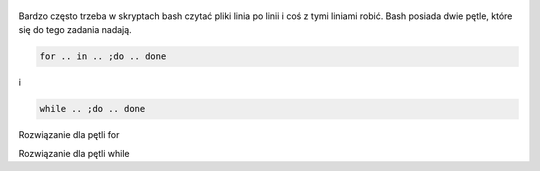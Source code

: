 .. title: Czytanie pliku w skrypcie linia po linii
.. slug: czytanie-pliku-w-skrypcie-linia-po-linii
.. date: 2017-11-07
.. tags: linux, bash
.. category: tech
.. link: 
.. description: 
.. type: text


.. figure:: https://satkas.waw.pl/plugins/news_manager/browser/pic.php?p=https://satkas.waw.pl/data/thumbs/images/thumbnail.bash-logo-web.png&c=1
        :target: https://satkas.waw.pl/?post=czytanie-pliku-w-skrypcie-linia-po-linii
        :alt: 'Bash'

Bardzo często trzeba w skryptach bash czytać pliki linia po linii i coś z tymi liniami robić.
Bash posiada dwie pętle, które się do tego zadania nadają.

.. code-block:: bash

        for .. in .. ;do .. done

i

.. code-block:: bash

        while .. ;do .. done

Rozwiązanie dla pętli for

.. code-block:: bash
        :linenos:
        
         nIFS=$IFS
         IFS=$(echo -ne "\n\b")
                for i in $(cat plik.txt);do
                        echo $i
                done
         IFS=$nIFS

Rozwiązanie dla pętli while

.. code-block:: bash
        :linenos: 

        while read i;do
                echo $i
        done < plik.txt




